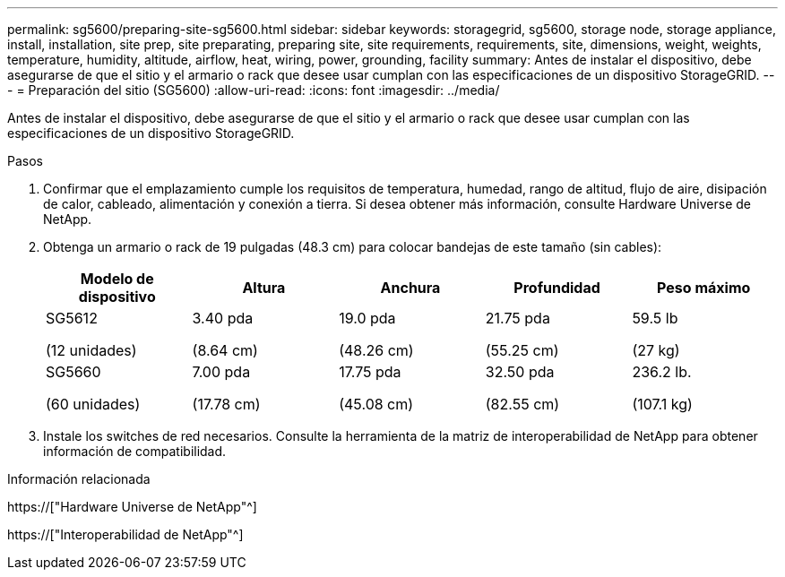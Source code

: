 ---
permalink: sg5600/preparing-site-sg5600.html 
sidebar: sidebar 
keywords: storagegrid, sg5600, storage node, storage appliance, install, installation, site prep, site preparating, preparing site, site requirements, requirements, site, dimensions, weight, weights, temperature, humidity, altitude, airflow, heat, wiring, power, grounding, facility 
summary: Antes de instalar el dispositivo, debe asegurarse de que el sitio y el armario o rack que desee usar cumplan con las especificaciones de un dispositivo StorageGRID. 
---
= Preparación del sitio (SG5600)
:allow-uri-read: 
:icons: font
:imagesdir: ../media/


[role="lead"]
Antes de instalar el dispositivo, debe asegurarse de que el sitio y el armario o rack que desee usar cumplan con las especificaciones de un dispositivo StorageGRID.

.Pasos
. Confirmar que el emplazamiento cumple los requisitos de temperatura, humedad, rango de altitud, flujo de aire, disipación de calor, cableado, alimentación y conexión a tierra. Si desea obtener más información, consulte Hardware Universe de NetApp.
. Obtenga un armario o rack de 19 pulgadas (48.3 cm) para colocar bandejas de este tamaño (sin cables):
+
|===
| Modelo de dispositivo | Altura | Anchura | Profundidad | Peso máximo 


 a| 
SG5612

(12 unidades)
 a| 
3.40 pda

(8.64 cm)
 a| 
19.0 pda

(48.26 cm)
 a| 
21.75 pda

(55.25 cm)
 a| 
59.5 lb

(27 kg)



 a| 
SG5660

(60 unidades)
 a| 
7.00 pda

(17.78 cm)
 a| 
17.75 pda

(45.08 cm)
 a| 
32.50 pda

(82.55 cm)
 a| 
236.2 lb.

(107.1 kg)

|===
. Instale los switches de red necesarios. Consulte la herramienta de la matriz de interoperabilidad de NetApp para obtener información de compatibilidad.


.Información relacionada
https://["Hardware Universe de NetApp"^]

https://["Interoperabilidad de NetApp"^]
